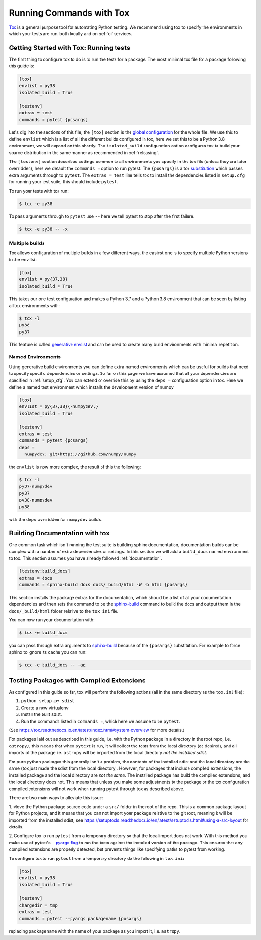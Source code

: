 .. _tox:

Running Commands with Tox
=========================

`Tox <https://tox.readthedocs.io/en/latest/>`__ is a general purpose tool for
automating Python testing. We recommend using tox to specify the environments
in which your tests are run, both locally and on :ref:`ci` services.



Getting Started with Tox: Running tests
---------------------------------------

The first thing to configure tox to do is to run the tests for a package. The
most minimal tox file for a package following this guide is:

.. code-block:: ini

    [tox]
    envlist = py38
    isolated_build = True

    [testenv]
    extras = test
    commands = pytest {posargs}


Let's dig into the sections of this file, the ``[tox]`` section is the `global
configuration
<https://tox.readthedocs.io/en/latest/config.html#tox-global-settings>`__ for
the whole file. We use this to define ``envlist`` which is a list of all the
different builds configured in tox, here we set this to be a Python 3.8
environment, we will expand on this shortly. The ``isolated_build``
configuration option configures tox to build your source distribution in the
same manner as recommended in :ref:`releasing`.

The ``[testenv]`` section describes settings common to all environments you
specify in the tox file (unless they are later overridden), here we default
the ``commands =`` option to run pytest. The ``{posargs}`` is a tox
`substitution
<https://tox.readthedocs.io/en/latest/config.html#substitutions>`__ which
passes extra arguments through to ``pytest``. The ``extras = test`` line tells tox to install the dependencies listed in ``setup.cfg`` for running your test suite, this should include ``pytest``.

To run your tests with tox run:

.. code-block:: console

    $ tox -e py38


To pass arguments through to ``pytest`` use ``--`` here we tell pytest to
stop after the first failure.

.. code-block:: console

    $ tox -e py38 -- -x


Multiple builds
###############

Tox allows configuration of multiple builds in a few different ways, the
easiest one is to specify multiple Python versions in the env list:

.. code-block:: ini

    [tox]
    envlist = py{37,38}
    isolated_build = True

This takes our one test configuration and makes a Python 3.7 and a Python 3.8
environment that can be seen by listing all tox environments with:

.. code-block:: console

    $ tox -l
    py38
    py37

This feature is called `generative envlist <https://tox.readthedocs.io/en/latest/config.html#generative-envlist>`__ and can be used to create many build environments with minimal repetition.

Named Environments
##################

Using generative build environments you can define extra named environments
which can be useful for builds that need to specify specific dependencies or
settings. So far on this page we have assumed that all your dependencies are
specified in :ref:`setup_cfg`. You can extend or override this by using the
``deps =`` configuration option in tox. Here we define a named test
environment which installs the development version of numpy.

.. code-block:: ini

    [tox]
    envlist = py{37,38}{-numpydev,}
    isolated_build = True

    [testenv]
    extras = test
    commands = pytest {posargs}
    deps =
      numpydev: git+https://github.com/numpy/numpy


the ``envlist`` is now more complex, the result of this the following:

.. code-block:: console

    $ tox -l
    py37-numpydev
    py37
    py38-numpydev
    py38

with the ``deps`` overridden for ``numpydev`` builds.


Building Documentation with tox
-------------------------------

One common task which isn't running the test suite is building sphinx
documentation, documentation builds can be complex with a number of extra
dependencies or settings. In this section we will add a ``build_docs`` named
environment to tox. This section assumes you have already followed
:ref:`documentation`.

.. code-block:: ini

    [testenv:build_docs]
    extras = docs
    commands = sphinx-build docs docs/_build/html -W -b html {posargs}

This section installs the package extras for the documentation, which should
be a list of all your documentation dependencies and then sets the command to
be the `sphinx-build
<https://www.sphinx-doc.org/en/master/man/sphinx-build.html>`__ command to
build the docs and output them in the ``docs/_build/html`` folder relative to
the ``tox.ini`` file.

You can now run your documentation with:

.. code-block:: console

    $ tox -e build_docs

you can pass through extra arguments to `sphinx-build
<https://www.sphinx-doc.org/en/master/man/sphinx-build.html>`__ because of
the ``{posargs}`` substitution. For example to force sphinx to ignore its
cache you can run:

.. code-block:: console

    $ tox -e build_docs -- -aE



Testing Packages with Compiled Extensions
-----------------------------------------

As configured in this guide so far, tox will perform the following actions (all in the same directory as the ``tox.ini`` file):

1. ``python setup.py sdist``
2. Create a new virtualenv
3. Install the built sdist.
4. Run the commands listed in ``commands =``, which here we assume to be ``pytest``.

(See https://tox.readthedocs.io/en/latest/index.html#system-overview for more details.)


For packages laid out as described in this guide, i.e. with the Python
package in a directory in the root repo, i.e. ``astropy/``, this means that
when ``pytest`` is run, it will collect the tests from the local directory
(as desired), and all imports of the package i.e. ``astropy`` will be
imported from the local directory *not the installed sdist*.

For pure python packages this generally isn't a problem, the contents of the
installed sdist and the local directory are the same (tox just made the sdist
from the local directory). However, for packages that include compiled
extensions, the installed package and the local directory are *not the same*.
The installed package has build the compiled extensions, and the local
directory does not. This means that unless you make some adjustments to the
package or the tox configuration compiled extensions will not work when
running pytest through tox as described above.

There are two main ways to alleviate this issue:

1. Move the Python package source code under a ``src/`` folder in the root of
the repo. This is a common package layout for Python projects, and it means
that you can not import your package relative to the git root, meaning it
will be imported from the installed sdist, see https://setuptools.readthedocs.io/en/latest/setuptools.html#using-a-src-layout for details.

2. Configure tox to run ``pytest`` from a temporary directory so that the
local import does not work. With this method you make use of pytest's
`--pyargs flag
<https://docs.pytest.org/en/latest/example/pythoncollection.html#interpreting-cmdline-arguments-as-python-packages>`__
to run the tests against the installed version of the package. This ensures
that any compiled extensions are properly detected, but prevents things like
specifying paths to pytest from working.


To configure tox to run ``pytest`` from a temporary directory do the
following in ``tox.ini``:


.. code-block:: ini

    [tox]
    envlist = py38
    isolated_build = True

    [testenv]
    changedir = tmp
    extras = test
    commands = pytest --pyargs packagename {posargs}

replacing ``packagename`` with the name of your package as you import it,
i.e. ``astropy``.
